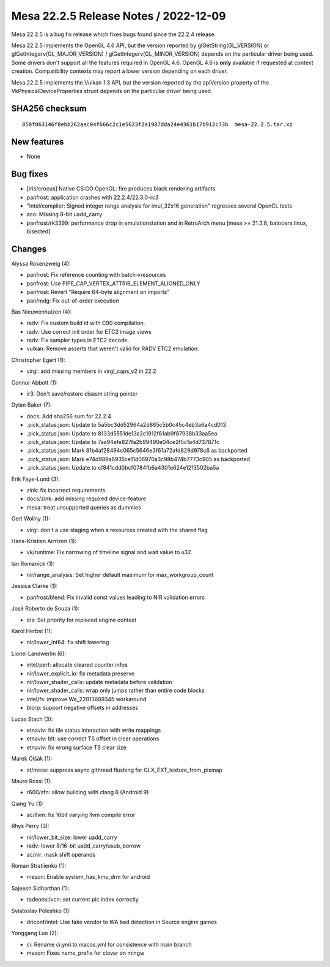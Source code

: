 Mesa 22.2.5 Release Notes / 2022-12-09
======================================

Mesa 22.2.5 is a bug fix release which fixes bugs found since the 22.2.4 release.

Mesa 22.2.5 implements the OpenGL 4.6 API, but the version reported by
glGetString(GL_VERSION) or glGetIntegerv(GL_MAJOR_VERSION) /
glGetIntegerv(GL_MINOR_VERSION) depends on the particular driver being used.
Some drivers don't support all the features required in OpenGL 4.6. OpenGL
4.6 is **only** available if requested at context creation.
Compatibility contexts may report a lower version depending on each driver.

Mesa 22.2.5 implements the Vulkan 1.3 API, but the version reported by
the apiVersion property of the VkPhysicalDeviceProperties struct
depends on the particular driver being used.

SHA256 checksum
---------------

::

    850f063146f8ebb262aec04f666c2c1e5623f2a1987dda24e4361b17b912c73b  mesa-22.2.5.tar.xz



New features
------------

- None


Bug fixes
---------

- [iris/crocus] Native CS:GO OpenGL: fire produces black rendering artifacts
- panfrost: application crashes with 22.2.4/22.3.0-rc3
- "intel/compiler: Signed integer range analysis for imul_32x16 generation" regresses several OpenCL tests
- aco: Missing 8-bit uadd_carry
- panfrost/rk3399: performance drop in emulationstation and in RetroArch menu [mesa >= 21.3.8, batocera.linux, bisected]


Changes
-------

Alyssa Rosenzweig (4):

- panfrost: Fix reference counting with batch->resources
- panfrost: Use PIPE_CAP_VERTEX_ATTRIB_ELEMENT_ALIGNED_ONLY
- panfrost: Revert "Require 64-byte alignment on imports"
- pan/mdg: Fix out-of-order execution

Bas Nieuwenhuizen (4):

- radv: Fix custom build id with C90 compilation.
- radv: Use correct init order for ETC2 image views
- radv: Fix sampler types in ETC2 decode.
- vulkan: Remove asserts that weren't valid for RADV ETC2 emulation.

Christopher Egert (1):

- virgl: add missing members in virgl_caps_v2 in 22.2

Connor Abbott (1):

- ir3: Don't save/restore disasm string pointer

Dylan Baker (7):

- docs: Add sha256 sum for 22.2.4
- .pick_status.json: Update to 5a5bc3dd52964a2d865c5b0c45c4eb3a6a4cd013
- .pick_status.json: Update to 8133d5551de13a2c1912f61ab9f87938b33aa5ea
- .pick_status.json: Update to 7aa94efe827fa2b99490e04ce2f5c1a4d737871c
- .pick_status.json: Mark 81b4af28494c065c5646e3f61a72afd829d978c6 as backported
- .pick_status.json: Mark e74d989a6935ce11d06970a3c98b474b7773c905 as backported
- .pick_status.json: Update to cf841cdd0bcf0784fb6a4301e624e12f3502ba5a

Erik Faye-Lund (3):

- zink: fix incorrect requirements
- docs/zink: add missing required device-feature
- mesa: treat unsupported queries as dummies

Gert Wollny (1):

- virgl: don't a use staging when a resources created with the shared flag

Hans-Kristian Arntzen (1):

- vk/runtime: Fix narrowing of timeline signal and wait value to u32.

Ian Romanick (1):

- nir/range_analysis: Set higher default maximum for max_workgroup_count

Jessica Clarke (1):

- panfrost/blend: Fix invalid const values leading to NIR validation errors

José Roberto de Souza (1):

- iris: Set priority for replaced engine context

Karol Herbst (1):

- nir/lower_int64: fix shift lowering

Lionel Landwerlin (6):

- intel/perf: allocate cleared counter infos
- nir/lower_explicit_io: fix metadata preserve
- nir/lower_shader_calls: update metadata before validation
- nir/lower_shader_calls: wrap only jumps rather than entire code blocks
- intel/fs: improve Wa_22013689345 workaround
- blorp: support negative offsets in addresses

Lucas Stach (3):

- etnaviv: fix tile status interaction with write mappings
- etnaviv: blt: use correct TS offset in clear operations
- etnaviv: fix wrong surface TS clear size

Marek Olšák (1):

- st/mesa: suppress async glthread flushing for GLX_EXT_texture_from_pixmap

Mauro Rossi (1):

- r600/sfn: allow building with clang 6 (Android 9)

Qiang Yu (1):

- ac/llvm: fix 16bit varying llvm compile error

Rhys Perry (3):

- nir/lower_bit_size: lower uadd_carry
- radv: lower 8/16-bit uadd_carry/usub_borrow
- ac/nir: mask shift operands

Roman Stratiienko (1):

- meson: Enable system_has_kms_drm for android

Sajeesh Sidharthan (1):

- radeonsi/vcn: set current pic index correctly

Sviatoslav Peleshko (1):

- driconf/intel: Use fake vendor to WA bad detection in Source engine games

Yonggang Luo (2):

- ci: Rename ci.yml to macos.yml for consistence with main branch
- meson: Fixes name_prefix for clover on mingw
